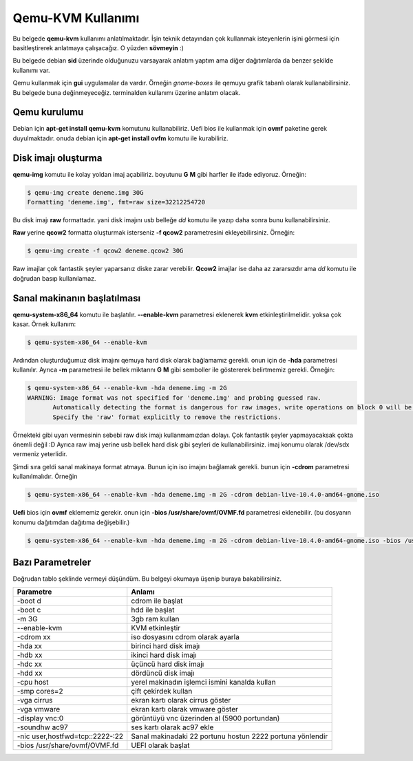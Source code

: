 Qemu-KVM Kullanımı
==================
Bu belgede **qemu-kvm** kullanımı anlatılmaktadır. İşin teknik detayından çok kullanmak isteyenlerin işini görmesi için basitleştirerek anlatmaya çalışacağız. O yüzden **sövmeyin** :)

Bu belgede debian **sid** üzerinde olduğunuzu varsayarak anlatım yaptım ama diğer dağıtımlarda da benzer şekilde kullanımı var.

Qemu kullanmak için **gui** uygulamalar da vardır. Örneğin *gnome-boxes* ile qemuyu grafik tabanlı olarak kullanabilirsiniz. Bu belgede buna değinmeyeceğiz. terminalden kullanımı üzerine anlatım olacak.

Qemu kurulumu
^^^^^^^^^^^^^
Debian için **apt-get install qemu-kvm** komutunu kullanabiliriz. Uefi bios ile kullanmak için **ovmf** paketine gerek duyulmaktadır. onuda debian için **apt-get install ovfm** komutu ile kurabiliriz.


Disk imajı oluşturma
^^^^^^^^^^^^^^^^^^^^
**qemu-img** komutu ile kolay yoldan imaj açabiliriz. boyutunu **G** **M** gibi harfler ile ifade ediyoruz. Örneğin:

.. code-block:: shell

  $ qemu-img create deneme.img 30G
  Formatting 'deneme.img', fmt=raw size=32212254720
  
Bu disk imajı **raw** formattadır. yani disk imajını usb belleğe *dd* komutu ile yazıp daha sonra bunu kullanabilirsiniz.

**Raw** yerine **qcow2** formatta oluşturmak isterseniz **-f qcow2** parametresini ekleyebilirsiniz. Örneğin:

.. code-block:: shell

  $ qemu-img create -f qcow2 deneme.qcow2 30G
  
Raw imajlar çok fantastik şeyler yaparsanız diske zarar verebilir. **Qcow2** imajlar ise daha az zararsızdır ama *dd* komutu ile doğrudan basıp kullanılamaz.

Sanal makinanın başlatılması
^^^^^^^^^^^^^^^^^^^^^^^^^^^^
**qemu-system-x86_64** komutu ile başlatılır. **--enable-kvm** parametresi eklenerek **kvm** etkinleştirilmelidir. yoksa çok kasar. Örnek kullanım:

.. code-block:: shell

  $ qemu-system-x86_64 --enable-kvm
  
Ardından oluşturduğumuz disk imajını qemuya hard disk olarak bağlamamız gerekli. onun için de **-hda** parametresi kullanılır. Ayrıca **-m** parametresi ile bellek miktarını **G** **M** gibi semboller ile göstererek belirtmemiz gerekli. Örneğin:

.. code-block:: shell

  $ qemu-system-x86_64 --enable-kvm -hda deneme.img -m 2G
  WARNING: Image format was not specified for 'deneme.img' and probing guessed raw.
         Automatically detecting the format is dangerous for raw images, write operations on block 0 will be restricted.
         Specify the 'raw' format explicitly to remove the restrictions.


Örnekteki gibi uyarı vermesinin sebebi raw disk imajı kullanmamızdan dolayı. Çok fantastik şeyler yapmayacaksak çokta önemli değil :D Ayrıca raw imaj yerine usb bellek hard disk gibi şeyleri de kullanabilirsiniz. imaj konumu olarak /dev/sdx vermeniz yeterlidir.

Şimdi sıra geldi sanal makinaya format atmaya. Bunun için iso imajını bağlamak gerekli. bunun için **-cdrom** parametresi kullanılmalıdır. Örneğin

.. code-block:: shell

  $ qemu-system-x86_64 --enable-kvm -hda deneme.img -m 2G -cdrom debian-live-10.4.0-amd64-gnome.iso 
  
**Uefi** bios için **ovmf** eklememiz gerekir. onun için **-bios /usr/share/ovmf/OVMF.fd** parametresi eklenebilir. (bu dosyanın konumu dağıtımdan dağıtıma değişebilir.)

.. code-block:: shell

  $ qemu-system-x86_64 --enable-kvm -hda deneme.img -m 2G -cdrom debian-live-10.4.0-amd64-gnome.iso -bios /usr/share/ovmf/OVMF.fd
  
Bazı Parametreler
^^^^^^^^^^^^^^^
Doğrudan tablo şeklinde vermeyi düşündüm. Bu belgeyi okumaya üşenip buraya bakabilirsiniz. 

===============================        ======
Parametre                              Anlamı
===============================        ======
-boot d                                cdrom ile başlat
-boot c                                hdd ile başlat
-m 3G                                  3gb ram kullan
--enable-kvm                           KVM etkinleştir
-cdrom xx                              iso dosyasını cdrom olarak ayarla
-hda xx                                birinci hard disk imajı
-hdb xx                                ikinci hard disk imajı
-hdc xx                                üçüncü hard disk imajı
-hdd xx                                dördüncü disk imajı
-cpu host                              yerel makinadın işlemci ismini kanalda kullan
-smp cores=2                           çift çekirdek kullan
-vga cirrus                            ekran kartı olarak cirrus göster
-vga vmware                            ekran kartı olarak vmware göster
-display vnc:0                         görüntüyü vnc üzerinden al (5900 portundan)
-soundhw ac97                          ses kartı olarak ac97 ekle
-nic user,hostfwd=tcp::2222-:22        Sanal makinadaki 22 portunu hostun 2222 portuna yönlendir
-bios /usr/share/ovmf/OVMF.fd          UEFI olarak başlat
===============================        ======

